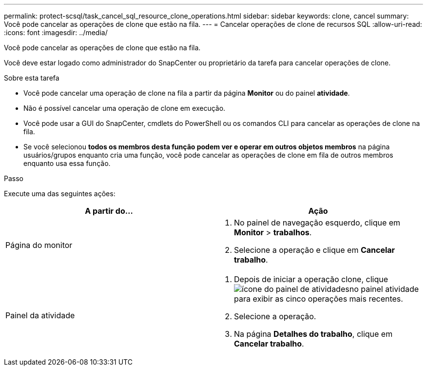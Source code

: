 ---
permalink: protect-scsql/task_cancel_sql_resource_clone_operations.html 
sidebar: sidebar 
keywords: clone, cancel 
summary: Você pode cancelar as operações de clone que estão na fila. 
---
= Cancelar operações de clone de recursos SQL
:allow-uri-read: 
:icons: font
:imagesdir: ../media/


[role="lead"]
Você pode cancelar as operações de clone que estão na fila.

Você deve estar logado como administrador do SnapCenter ou proprietário da tarefa para cancelar operações de clone.

.Sobre esta tarefa
* Você pode cancelar uma operação de clone na fila a partir da página *Monitor* ou do painel *atividade*.
* Não é possível cancelar uma operação de clone em execução.
* Você pode usar a GUI do SnapCenter, cmdlets do PowerShell ou os comandos CLI para cancelar as operações de clone na fila.
* Se você selecionou *todos os membros desta função podem ver e operar em outros objetos membros* na página usuários/grupos enquanto cria uma função, você pode cancelar as operações de clone em fila de outros membros enquanto usa essa função.


.Passo
Execute uma das seguintes ações:

|===
| A partir do... | Ação 


 a| 
Página do monitor
 a| 
. No painel de navegação esquerdo, clique em *Monitor* > *trabalhos*.
. Selecione a operação e clique em *Cancelar trabalho*.




 a| 
Painel da atividade
 a| 
. Depois de iniciar a operação clone, clique image:../media/activity_pane_icon.gif["ícone do painel de atividades"]no painel atividade para exibir as cinco operações mais recentes.
. Selecione a operação.
. Na página *Detalhes do trabalho*, clique em *Cancelar trabalho*.


|===